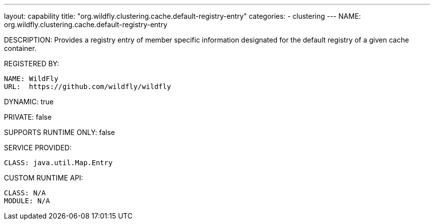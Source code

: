 ---
layout: capability
title:  "org.wildfly.clustering.cache.default-registry-entry"
categories:
  - clustering
---
NAME: org.wildfly.clustering.cache.default-registry-entry

DESCRIPTION: Provides a registry entry of member specific information designated for the default registry of a given cache container.

REGISTERED BY:
  
  NAME: WildFly
  URL:  https://github.com/wildfly/wildfly

DYNAMIC: true

PRIVATE: false

SUPPORTS RUNTIME ONLY: false

SERVICE PROVIDED:

  CLASS: java.util.Map.Entry

CUSTOM RUNTIME API:

  CLASS: N/A
  MODULE: N/A
